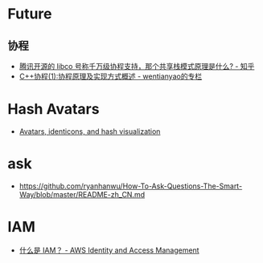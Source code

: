 * Future
** 协程
   + [[https://www.zhihu.com/question/52193579][腾讯开源的 libco 号称千万级协程支持，那个共享栈模式原理是什么? - 知乎]]
   + [[https://blog.csdn.net/wentianyao/article/details/51445940][C++协程(1):协程原理及实现方式概述 - wentianyao的专栏]]


* Hash Avatars
  + [[https://barro.github.io/2018/02/avatars-identicons-and-hash-visualization/][Avatars, identicons, and hash visualization]]

* ask
  + https://github.com/ryanhanwu/How-To-Ask-Questions-The-Smart-Way/blob/master/README-zh_CN.md

* IAM
  + [[https://docs.aws.amazon.com/zh_cn/IAM/latest/UserGuide/introduction.html][什么是 IAM？ - AWS Identity and Access Management]]

